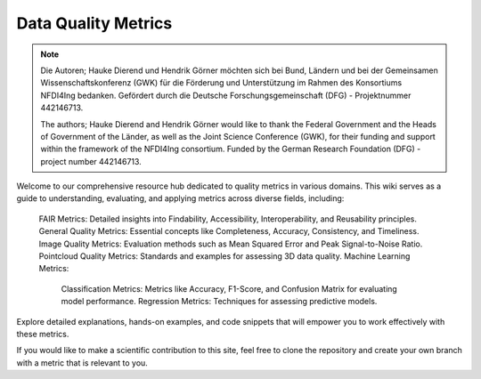 Data Quality Metrics
####################################

.. note::

    Die Autoren; Hauke Dierend und Hendrik Görner möchten sich bei Bund, Ländern und bei der Gemeinsamen Wissenschaftskonferenz (GWK) 
    für die Förderung und Unterstützung im Rahmen des Konsortiums NFDI4Ing bedanken. Gefördert durch die Deutsche Forschungsgemeinschaft (DFG) - Projektnummer 442146713.
   
    The authors; Hauke Dierend and Hendrik Görner would like to thank the Federal Government and the Heads of Government of the Länder, as well as the Joint Science Conference (GWK),
    for their funding and support within the framework of the NFDI4Ing consortium. Funded by the German Research Foundation (DFG) - project number 442146713.

Welcome to our comprehensive resource hub dedicated to quality metrics in various domains. This wiki serves as a guide to understanding, evaluating, and applying metrics across diverse fields, including:

    FAIR Metrics: Detailed insights into Findability, Accessibility, Interoperability, and Reusability principles.
    General Quality Metrics: Essential concepts like Completeness, Accuracy, Consistency, and Timeliness.
    Image Quality Metrics: Evaluation methods such as Mean Squared Error and Peak Signal-to-Noise Ratio.
    Pointcloud Quality Metrics: Standards and examples for assessing 3D data quality.
    Machine Learning Metrics:
        Classification Metrics: Metrics like Accuracy, F1-Score, and Confusion Matrix for evaluating model performance.
        Regression Metrics: Techniques for assessing predictive models.

Explore detailed explanations, hands-on examples, and code snippets that will empower you to work effectively with these metrics.

If you would like to make a scientific contribution to this site, feel free to clone the repository and create your own branch with a metric that is relevant to you.



